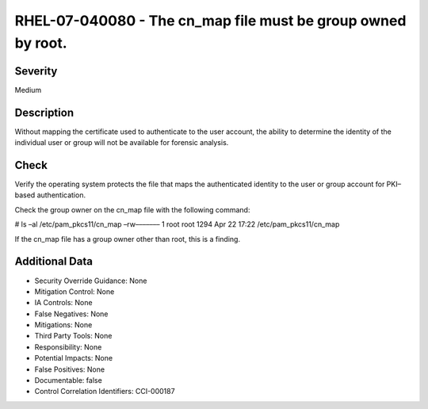 
RHEL-07-040080 - The cn_map file must be group owned by root.
-------------------------------------------------------------

Severity
~~~~~~~~

Medium

Description
~~~~~~~~~~~

Without mapping the certificate used to authenticate to the user account, the ability to determine the identity of the individual user or group will not be available for forensic analysis.

Check
~~~~~

Verify the operating system protects the file that maps the authenticated identity to the user or group account for PKI–based authentication.

Check the group owner on the cn_map file with the following command:

# ls –al /etc/pam_pkcs11/cn_map
–rw––––––– 1 root root 1294 Apr 22 17:22 /etc/pam_pkcs11/cn_map

If the cn_map file has a group owner other than root, this is a finding.

Additional Data
~~~~~~~~~~~~~~~


* Security Override Guidance: None

* Mitigation Control: None

* IA Controls: None

* False Negatives: None

* Mitigations: None

* Third Party Tools: None

* Responsibility: None

* Potential Impacts: None

* False Positives: None

* Documentable: false

* Control Correlation Identifiers: CCI-000187
